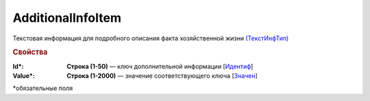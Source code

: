 AdditionalInfoItem
==========================

Текстовая информация для подробного описания факта хозяйственной жизни `(ТекстИнфТип) <https://normativ.kontur.ru/document?moduleId=1&documentId=339634&rangeId=5637301>`_

.. rubric:: Свойства

:Id\*:
  **Строка (1-50)** — ключ дополнительной информации [`Идентиф <https://normativ.kontur.ru/document?moduleId=1&documentId=339634&rangeId=5637302>`_]

:Value\*:
  **Строка (1-2000)** — значение соответствующего ключа [`Значен <https://normativ.kontur.ru/document?moduleId=1&documentId=339634&rangeId=5637303>`_]


\*обязательные поля